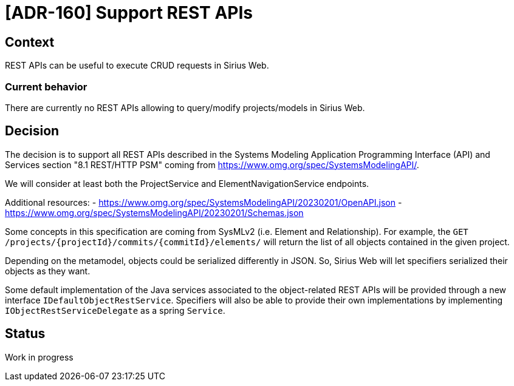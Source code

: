 = [ADR-160] Support REST APIs

== Context

REST APIs can be useful to execute CRUD requests in Sirius Web.

=== Current behavior

There are currently no REST APIs allowing to query/modify projects/models in Sirius Web.

== Decision

The decision is to support all REST APIs described in the Systems Modeling Application Programming Interface (API) and Services section "8.1 REST/HTTP PSM" coming from https://www.omg.org/spec/SystemsModelingAPI/.

We will consider at least both the ProjectService and ElementNavigationService endpoints.

Additional resources:
- https://www.omg.org/spec/SystemsModelingAPI/20230201/OpenAPI.json
- https://www.omg.org/spec/SystemsModelingAPI/20230201/Schemas.json

Some concepts in this specification are coming from SysMLv2 (i.e. Element and Relationship).
For example, the `GET /projects/{projectId}/commits/{commitId}/elements/` will return the list of all objects contained in the given project.

Depending on the metamodel, objects could be serialized differently in JSON.
So, Sirius Web will let specifiers serialized their objects as they want.

Some default implementation of the Java services associated to the object-related REST APIs will be provided through a new interface `IDefaultObjectRestService`.
Specifiers will also be able to provide their own implementations by implementing `IObjectRestServiceDelegate` as a spring `Service`.

== Status

Work in progress
